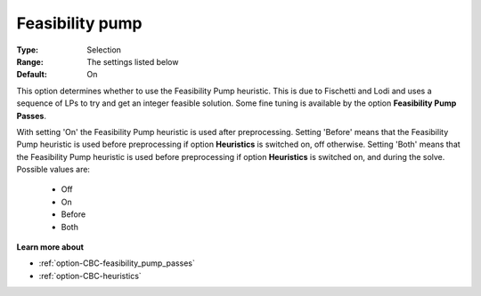 .. _option-CBC-feasibility_pump:


Feasibility pump
================



:Type:	Selection	
:Range:	The settings listed below	
:Default:	On	



This option determines whether to use the Feasibility Pump heuristic. This is due to Fischetti and Lodi and uses a sequence of LPs to try and get an integer feasible solution. Some fine tuning is available by the option **Feasibility Pump Passes**.



With setting 'On' the Feasibility Pump heuristic is used after preprocessing. Setting 'Before' means that the Feasibility Pump heuristic is used before preprocessing if option **Heuristics** is switched on, off otherwise. Setting 'Both' means that the Feasibility Pump heuristic is used before preprocessing if option **Heuristics**  is switched on, and during the solve. Possible values are:



    *	Off
    *	On
    *	Before
    *	Both




**Learn more about** 

*	:ref:`option-CBC-feasibility_pump_passes`  
*	:ref:`option-CBC-heuristics`  

